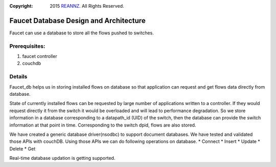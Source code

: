 :copyright: 2015 `REANNZ <http://www.reannz.co.nz/>`_.  All Rights Reserved.

.. meta::
   :keywords: Openflow, Ryu, Faucet, VLAN, SDN, Couchdb, NoSQL

=======================================
Faucet Database Design and Architecture
=======================================

Faucet can use a database to store all the flows pushed to switches.

--------------
Prerequisites:
--------------
1. faucet controller
2. couchdb

-------
Details
-------
Faucet_db helps us in storing installed flows on database so that application can request and get flows data directly from database. 

State of currently installed flows can be requested by large number of applications written to a controller. If they would request directly it from the switch it would be overloaded and will lead to performance degradation. So we store information in a database corresponding to a datapath_id (UID) of the switch, then the database can provide the switch information at that point in time. Corresponding to the switch dpid, flows are also stored.

.. image:: /docs/images/db_architecture.png

We have created a generic database driver(nsodbc) to support document databases. We have tested and validated those APIs with couchDB.
Using those APIs we can do following operations on database.
* Connect
* Insert
* Update
* Delete
* Get

Real-time database updation is getting supported.

